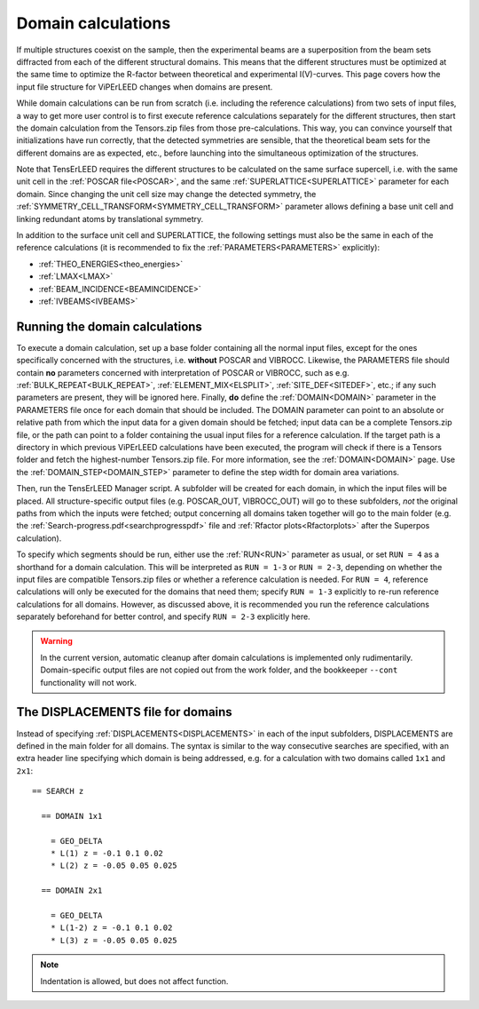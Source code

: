 .. _domain_calculation:

===================
Domain calculations
===================

If multiple structures coexist on the sample, then the experimental beams are a superposition from the beam sets diffracted from each of the different structural domains. This means that the different structures must be optimized at the same time to optimize the R-factor between theoretical and experimental I(V)-curves. This page covers how the input file structure for ViPErLEED changes when domains are present.

While domain calculations can be run from scratch (i.e. including the reference calculations) from two sets of input files, a way to get more user control is to first execute reference calculations separately for the different structures, then start the domain calculation from the Tensors.zip files from those pre-calculations. This way, you can convince yourself that initializations have run correctly, that the detected symmetries are sensible, that the theoretical beam sets for the different domains are as expected, etc., before launching into the simultaneous optimization of the structures.

Note that TensErLEED requires the different structures to be calculated on the same surface supercell, i.e. with the same unit cell in the :ref:`POSCAR file<POSCAR>`, and the same :ref:`SUPERLATTICE<SUPERLATTICE>`  parameter for each domain. Since changing the unit cell size may change the detected symmetry, the :ref:`SYMMETRY_CELL_TRANSFORM<SYMMETRY_CELL_TRANSFORM>`  parameter allows defining a base unit cell and linking redundant atoms by translational symmetry.

In addition to the surface unit cell and SUPERLATTICE, the following settings must also be the same in each of the reference calculations (it is recommended to fix the :ref:`PARAMETERS<PARAMETERS>`  explicitly):

-  :ref:`THEO_ENERGIES<theo_energies>` 
-  :ref:`LMAX<LMAX>` 
-  :ref:`BEAM_INCIDENCE<BEAMINCIDENCE>` 
-  :ref:`IVBEAMS<IVBEAMS>` 

Running the domain calculations
-------------------------------

To execute a domain calculation, set up a base folder containing all the normal input files, except for the ones specifically concerned with the structures, i.e. **without** POSCAR and VIBROCC. Likewise, the PARAMETERS file should contain **no** parameters concerned with interpretation of POSCAR or VIBROCC, such as e.g. :ref:`BULK_REPEAT<BULK_REPEAT>`, :ref:`ELEMENT_MIX<ELSPLIT>`, :ref:`SITE_DEF<SITEDEF>`, etc.; if any such parameters are present, they will be ignored here. Finally, **do** define the :ref:`DOMAIN<DOMAIN>`  parameter in the PARAMETERS file once for each domain that should be included. The DOMAIN parameter can point to an absolute or relative path from which the input data for a given domain should be fetched; input data can be a complete Tensors.zip file, or the path can point to a folder containing the usual input files for a reference calculation. If the target path is a directory in which previous ViPErLEED calculations have been executed, the program will check if there is a Tensors folder and fetch the highest-number Tensors.zip file. For more information, see the :ref:`DOMAIN<DOMAIN>`  page. Use the :ref:`DOMAIN_STEP<DOMAIN_STEP>`  parameter to define the step width for domain area variations.

Then, run the TensErLEED Manager script. A subfolder will be created for each domain, in which the input files will be placed. All structure-specific output files (e.g. POSCAR_OUT, VIBROCC_OUT) will go to these subfolders, *not* the original paths from which the inputs were fetched; output concerning all domains taken together will go to the main folder (e.g. the :ref:`Search-progress.pdf<searchprogresspdf>`  file and :ref:`Rfactor plots<Rfactorplots>`  after the Superpos calculation).

To specify which segments should be run, either use the :ref:`RUN<RUN>`  parameter as usual, or set ``RUN = 4`` as a shorthand for a domain calculation. This will be interpreted as ``RUN = 1-3`` or ``RUN = 2-3``, depending on whether the input files are compatible Tensors.zip files or whether a reference calculation is needed. For ``RUN = 4``, reference calculations will only be executed for the domains that need them; specify ``RUN = 1-3`` explicitly to re-run reference calculations for all domains. However, as discussed above, it is recommended you run the reference calculations separately beforehand for better control, and specify ``RUN = 2-3`` explicitly here.

.. warning:: 
  In the current version, automatic cleanup after domain calculations is implemented only rudimentarily.
  Domain-specific output files are not copied out from the work folder, and the bookkeeper ``--cont`` functionality will not work.

The DISPLACEMENTS file for domains
----------------------------------

Instead of specifying :ref:`DISPLACEMENTS<DISPLACEMENTS>`  in each of the input subfolders, DISPLACEMENTS are defined in the main folder for all domains. The syntax is similar to the way consecutive searches are specified, with an extra header line specifying which domain is being addressed, e.g. for a calculation with two domains called ``1x1`` and ``2x1``:

::

   == SEARCH z

     == DOMAIN 1x1
    
       = GEO_DELTA
       * L(1) z = -0.1 0.1 0.02
       * L(2) z = -0.05 0.05 0.025

     == DOMAIN 2x1

       = GEO_DELTA
       * L(1-2) z = -0.1 0.1 0.02
       * L(3) z = -0.05 0.05 0.025

.. note:: Indentation is allowed, but does not affect function.